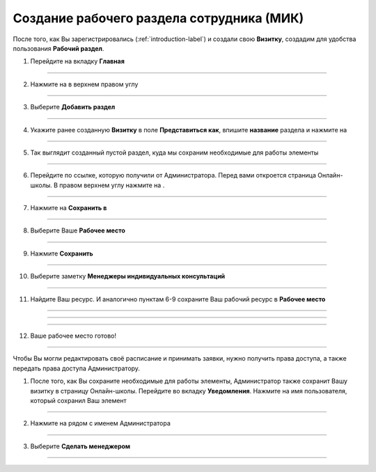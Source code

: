 =========================================
Создание рабочего раздела сотрудника (МИК)
=========================================

После того, как Вы зарегистрировались (:ref:`introduction-label`) и создали свою **Визитку**, создадим для удобства пользования **Рабочий раздел**.

1. Перейдите на вкладку **Главная**

.. figure:: media/workplace/work_mimk1.png
    :scale: 42 %
    :alt: alternate text
    :align: center

-------------

2.  Нажмите на |точка| в верхнем правом углу

    .. |точка| image:: media/tochka.png
        :scale: 42 %

.. figure:: media/workplace/work_mimk2.png
    :scale: 42 %
    :alt: alternate text
    :align: center

-------------

3. Выберите **Добавить раздел**

.. figure:: media/workplace/work_mimk3.png
    :scale: 42 %
    :alt: alternate text
    :align: center

-------------

4. Укажите ранее созданную **Визитку** в поле **Представиться как**, впишите **название** раздела и нажмите на |галка|

    .. |галка| image:: media/galka.png
        :scale: 42 %

.. figure:: media/workplace/work_mimk4.png
    :scale: 42 %
    :alt: alternate text
    :align: center

-------------

5. Так выглядит созданный пустой раздел, куда мы сохраним необходимые для работы элементы

.. figure:: media/workplace/work_mimk5.png
    :scale: 42 %
    :alt: alternate text
    :align: center

-------------

6. Перейдите по ссылке, которую получили от Администратора. Перед вами откроется страница Онлайн-школы. В правом верхнем углу нажмите на |точка|.

.. figure:: media/workplace/work_mimk6.png
    :scale: 42 %
    :alt: alternate text
    :align: center

-------------

7. Нажмите на **Сохранить в**

.. figure:: media/workplace/work_mimk7.png
    :scale: 42 %
    :alt: alternate text
    :align: center

-------------

8. Выберите Ваше **Рабочее место**

.. figure:: media/workplace/work_mimk8.png
    :scale: 42 %
    :alt: alternate text
    :align: center

-------------

9. Нажмите **Сохранить**

.. figure:: media/workplace/work_mimk9.png
    :scale: 42 %
    :alt: alternate text
    :align: center

-------------

10. Выберите заметку **Менеджеры индивидуальных консультаций**

.. figure:: media/workplace/mik1.png
    :scale: 42 %
    :alt: alternate text
    :align: center

-------------

11. Найдите Ваш ресурс. И аналогично пунктам 6-9 сохраните Ваш рабочий ресурс в **Рабочее место** 

.. figure:: media/workplace/work_mimk10.png
    :scale: 42 %
    :alt: alternate text
    :align: center

-------------

.. figure:: media/workplace/work_mimk11.png
    :scale: 42 %
    :alt: alternate text
    :align: center

-------------

.. figure:: media/workplace/work_mimk12.png
    :scale: 42 %
    :alt: alternate text
    :align: center

-------------

12. Ваше рабочее место готово!

.. figure:: media/workplace/work_mimk13.png
    :scale: 42 %
    :alt: alternate text
    :align: center

-------------

Чтобы Вы могли редактировать своё расписание и принимать заявки, нужно получить права доступа, а также передать права доступа Администратору.

1. После того, как Вы сохраните необходимые для работы элементы, Администратор также сохранит Вашу визитку в страницу Онлайн-школы. Перейдите во вкладку **Уведомления**. Нажмите на имя пользователя, который сохранил Ваш элемент

.. figure:: media/workplace/res1.png
    :scale: 42 %
    :alt: alternate text
    :align: center

-------------

2. Нажмите на |точка| рядом с именем Администратора

.. figure:: media/workplace/res2.png
    :scale: 42 %
    :alt: alternate text
    :align: center

-------------

3. Выберите **Сделать менеджером**

.. figure:: media/workplace/res3.png
    :scale: 42 %
    :alt: alternate text
    :align: center

-------------